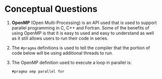 #+OPTIONS: toc:nil num:nil
#+LATEX_CLASS: article
#+LATEX_CLASS_OPTIONS: [a4paper,12pt]
#+LATEX_HEADER: \usepackage[T1]{fontenc} % For times new roman font
#+LATEX_HEADER: \usepackage{mathptmx} % For times new roman font
#+LATEX_HEADER: \usepackage{xcolor}
#+LATEX_HEADER: \usepackage{soul}
#+LATEX_HEADER: \usepackage{helvet}
#+LATEX_HEADER: \definecolor{foreground}{RGB}{184, 83, 83}
#+LATEX_HEADER: \definecolor{background}{RGB}{255, 231, 231}
#+LATEX_HEADER: \let\OldTexttt\texttt
#+LATEX_HEADER: \renewcommand{\texttt}[1]{\OldTexttt{\footnotesize\colorbox{background}{\textcolor{foreground}{#1}}}}
#+LATEX_HEADER: \newenvironment{helvetica}{\fontfamily{phv}\selectfont}{\par}

#+BEGIN_EXPORT latex
% This is the title page
\thispagestyle{empty} % No page number on the first page
\begin{center}
\begin{helvetica}
  {\Huge\textbf{SOFE 3950U: Tutorial 5}\par}
  \vspace{20mm}
  \includegraphics[scale=1.3]{uoit_logo.png}\\
  \vspace{40mm}
  \begin{Large}
      \textbf{Group 1}\\
      \vspace{25mm}
      \textbf{Anthea Ariyajeyam 100556294}\\
      \textbf{Justin Kaipada 100590167}
  \end{Large}
\end{helvetica}
\end{center}
\newpage
#+END_EXPORT

* Conceptual Questions

1. *OpenMP* (Open Multi-Processing) is an API used that is used to
   support parallel programming in C, C++ and Fortran. Some of the
   benefits of using OpenMP is that it is easy to used and easy to
   understand as well as it still allows users to run their code in
   series.

2. The =#pragma= definitions is used to tell the compiler that the
   portion of code below will be using additional threads to run.

3. The OpenMP definition used to execute a loop in parallel is:

   =#pragma omp parallel for=

